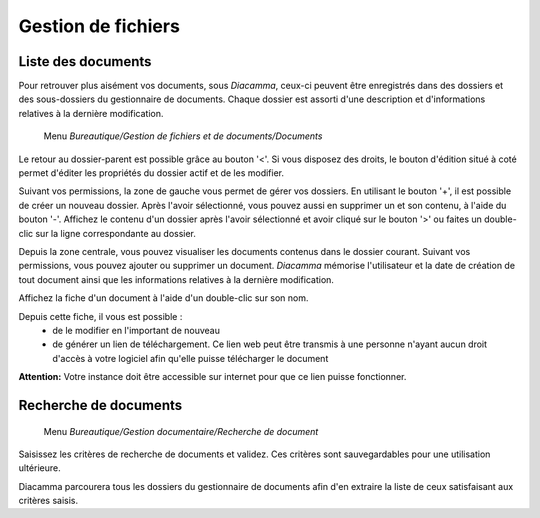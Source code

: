 Gestion de fichiers
===================

Liste des documents
-------------------

Pour retrouver plus aisément vos documents, sous *Diacamma*, ceux-ci peuvent être enregistrés dans des dossiers et des sous-dossiers du gestionnaire de documents.
Chaque dossier est assorti d'une description et d'informations relatives à la dernière modification.

     Menu *Bureautique/Gestion de fichiers et de documents/Documents*
 
Le retour au dossier-parent est possible grâce au bouton '<'.
Si vous disposez des droits, le bouton d'édition situé à coté permet d'éditer les propriétés du dossier actif et de les modifier.

.. image:: listdoc.png

Suivant vos permissions, la zone de gauche vous permet de gérer vos dossiers.
En utilisant le bouton '+', il est possible de créer un nouveau dossier.
Après l'avoir sélectionné, vous pouvez aussi en supprimer un et son contenu, à l'aide du bouton '-'.
Affichez le contenu d'un dossier après l'avoir sélectionné et avoir cliqué sur le bouton '>' ou faites un double-clic sur la ligne correspondante au dossier.

Depuis la zone centrale, vous pouvez visualiser les documents contenus dans le dossier courant.
Suivant vos permissions, vous pouvez ajouter ou supprimer un document.
*Diacamma* mémorise l'utilisateur et la date de création de tout document ainsi que les informations relatives à la dernière modification.

Affichez la fiche d'un document à l'aide d'un double-clic sur son nom.

.. image:: showdoc.png

Depuis cette fiche, il vous est possible :
 * de le modifier en l'important de nouveau
 * de générer un lien de téléchargement. Ce lien web peut être transmis à une personne n'ayant aucun droit d'accès à votre logiciel afin qu'elle puisse télécharger le document

**Attention:** Votre instance doit être accessible sur internet pour que ce lien puisse fonctionner.

Recherche de documents
----------------------

     Menu *Bureautique/Gestion documentaire/Recherche de document* 
     
Saisissez les critères de recherche de documents et validez. Ces critères sont sauvegardables pour une utilisation ultérieure.

Diacamma parcourera tous les dossiers du gestionnaire de documents afin d'en extraire la liste de ceux satisfaisant aux critères saisis.
